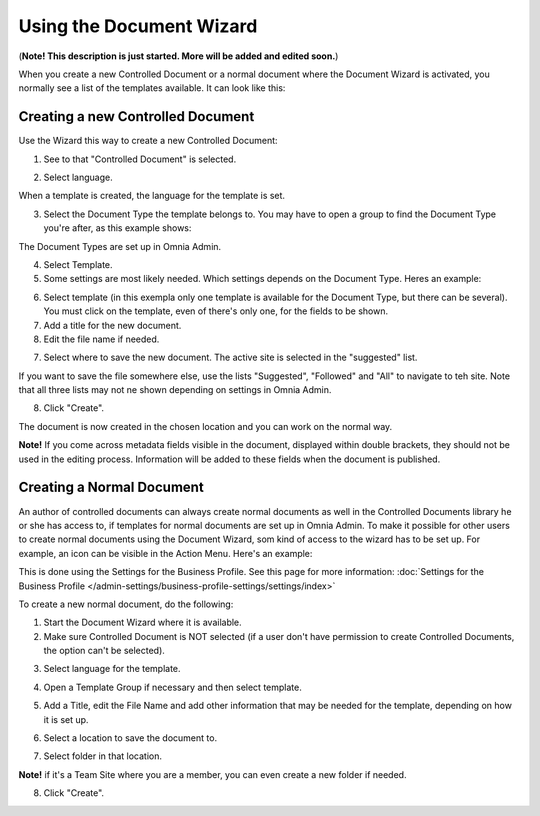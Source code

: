 Using the Document Wizard
===========================

(**Note! This description is just started. More will be added and edited soon.**)

When you create a new Controlled Document or a normal document where the Document Wizard is activated, you normally see a list of the templates available. It can look like this:

.. image:: document-wizard.png

Creating a new Controlled Document
************************************
Use the Wizard this way to create a new Controlled Document:

1. See to that "Controlled Document" is selected.

.. image:: new-controlled-1.png

2. Select language.

.. image:: new-controlled-2.png

When a template is created, the language for the template is set. 

3. Select the Document Type the template belongs to. You may have to open a group to find the Document Type you're after, as this example shows:

.. image:: new-controlled-3.png

The Document Types are set up in Omnia Admin.

4. Select Template.
5. Some settings are most likely needed. Which settings depends on the Document Type. Heres an example:

.. image:: new-controlled-4.png

6. Select template (in this exempla only one template is available for the Document Type, but there can be several). You must click on the template, even of there's only one, for the fields to be shown.
7. Add a title for the new document.
8. Edit the file name if needed.

.. image:: new-controlled-5.png

7. Select where to save the new document. The active site is selected in the "suggested" list.

.. image:: new-controlled-6.png

If you want to save the file somewhere else, use the lists "Suggested", "Followed" and "All" to navigate to teh site. Note that all three lists may not ne shown depending on settings in Omnia Admin.

8. Click "Create".

.. image:: new-controlled-7.png

The document is now created in the chosen location and you can work on the normal way. 

.. image:: new-controlled-8.png

**Note!** If you come across metadata fields visible in the document, displayed within double brackets, they should not be used in the editing process. Information will be added to these fields when the document is published.

Creating a Normal Document
****************************
An author of controlled documents can always create normal documents as well in the Controlled Documents library he or she has access to, if templates for normal documents are set up in Omnia Admin. To make it possible for other users to create normal documents using the Document Wizard, som kind of access to the wizard has to be set up. For example, an icon can be visible in the Action Menu. Here's an example:

.. image:: document-wizard-start.png

This is done using the Settings for the Business Profile. See this page for more information: :doc:`Settings for the Business Profile </admin-settings/business-profile-settings/settings/index>`

To create a new normal document, do the following:

1. Start the Document Wizard where it is available.
2. Make sure Controlled Document is NOT selected (if a user don't have permission to create Controlled Documents, the option can't be selected).

.. image:: normal-document-1.png

3. Select language for the template.

.. image:: normal-document-2.png

4. Open a Template Group if necessary and then select template.

.. image:: normal-document-3.png

5. Add a Title, edit the File Name and add other information that may be needed for the template, depending on how it is set up.

.. image:: normal-document-4.png

6. Select a location to save the document to.

.. image:: normal-document-5.png

7. Select folder in that location.

.. image:: normal-document-6.png

**Note!** if it's a Team Site where you are a member, you can even create a new folder if needed.

8. Click "Create".

.. image:: normal-document-7.png


